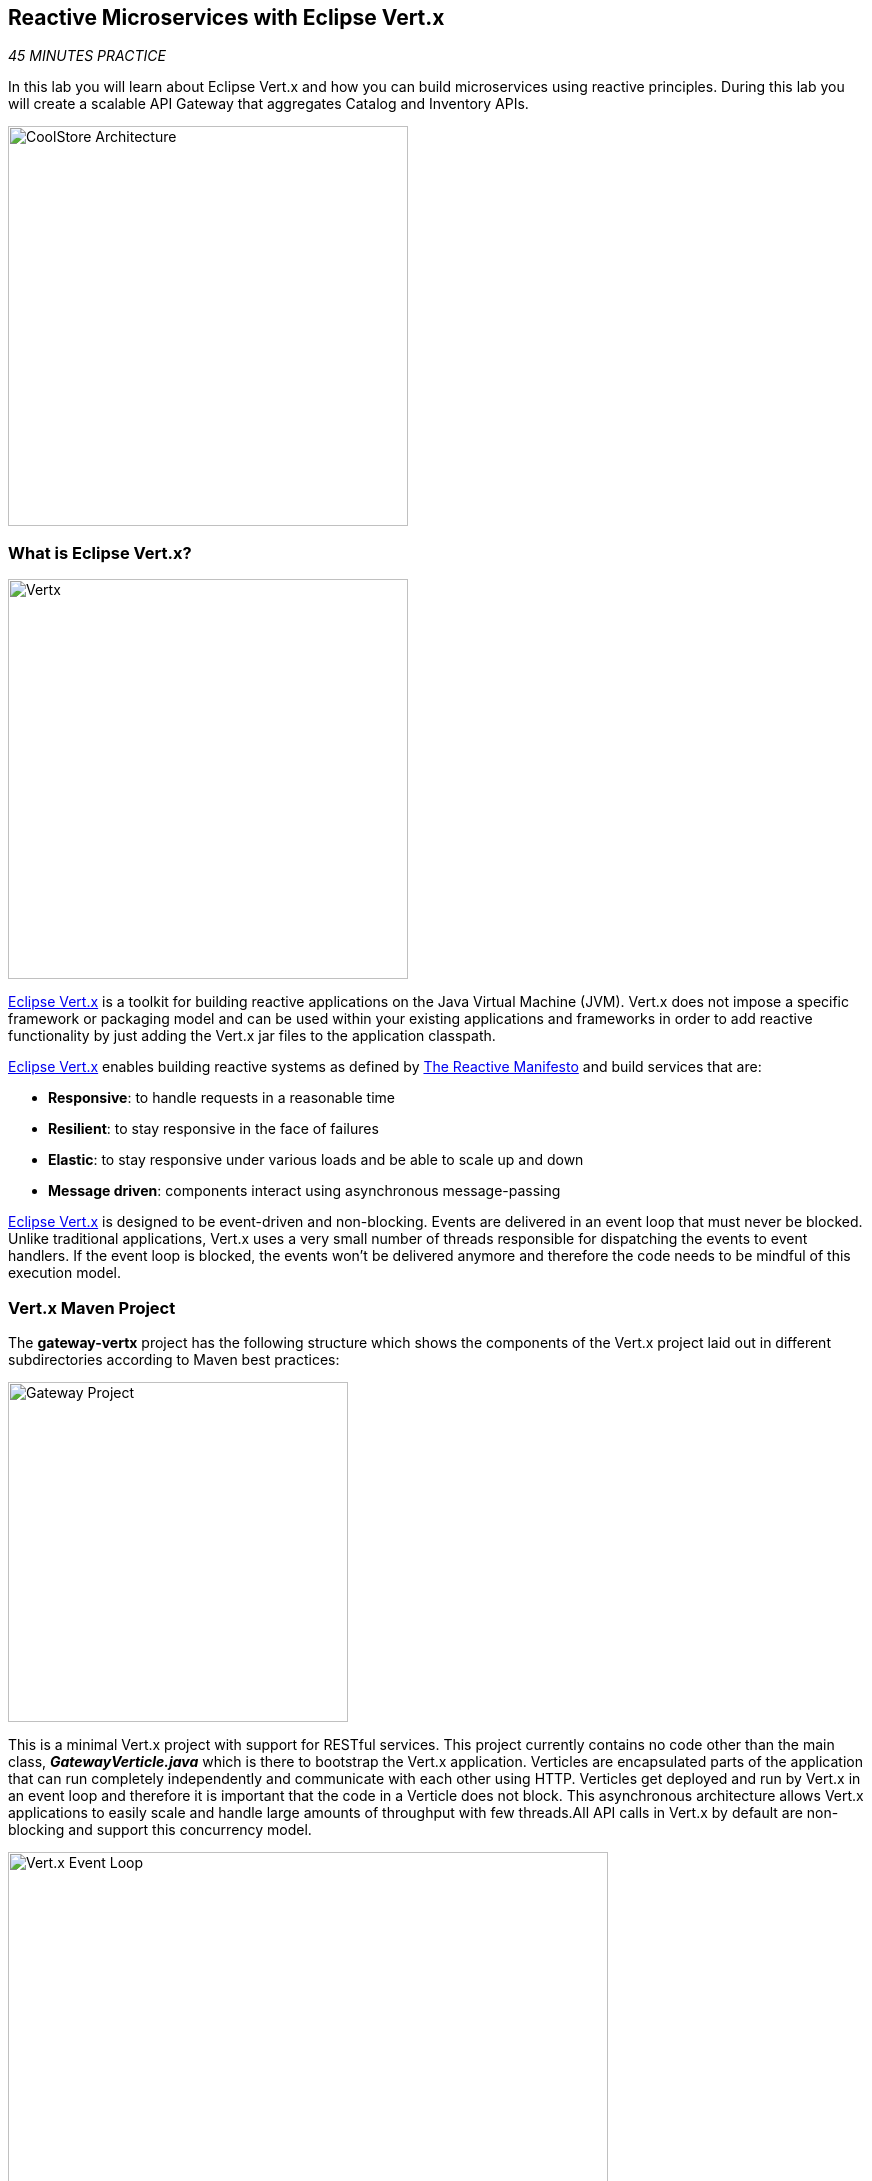 == Reactive Microservices with Eclipse Vert.x

_45 MINUTES PRACTICE_

In this lab you will learn about Eclipse Vert.x and how you can 
build microservices using reactive principles. During this lab you will 
create a scalable API Gateway that aggregates Catalog and Inventory APIs.

image:{% image_path coolstore-arch-gateway-vertx.png %}[CoolStore Architecture,400]

=== What is Eclipse Vert.x?

[sidebar]
--
image:{% image_path vertx-logo.png %}[Vertx, 400]

http://vertx.io/[Eclipse Vert.x^] is a toolkit for building reactive applications on the Java Virtual Machine (JVM). Vert.x does not 
impose a specific framework or packaging model and can be used within your existing applications and frameworks 
in order to add reactive functionality by just adding the Vert.x jar files to the application classpath.

http://vertx.io/[Eclipse Vert.x^] enables building reactive systems as defined by http://www.reactivemanifesto.org[The Reactive Manifesto^] and build 
services that are:

* *Responsive*: to handle requests in a reasonable time
* *Resilient*: to stay responsive in the face of failures
* *Elastic*: to stay responsive under various loads and be able to scale up and down
* *Message driven*: components interact using asynchronous message-passing

http://vertx.io/[Eclipse Vert.x^] is designed to be event-driven and non-blocking. Events are delivered in an event loop that must never be blocked. Unlike traditional applications, Vert.x uses a very small number of threads responsible for dispatching the events to event handlers. If the event loop is blocked, the events won’t be delivered anymore and therefore the code needs to be mindful of this execution model.
--

=== Vert.x Maven Project 

The **gateway-vertx** project has the following structure which shows the components of 
the Vert.x project laid out in different subdirectories according to Maven best practices:

image:{% image_path vertx-gateway-project.png %}[Gateway Project,340]

This is a minimal Vert.x project with support for RESTful services. This project currently contains no code
other than the main class, *_GatewayVerticle.java_* which is there to bootstrap the Vert.x application. Verticles
are encapsulated parts of the application that can run completely independently and communicate with each other
using HTTP. Verticles get deployed and run by Vert.x in an event loop and therefore it 
is important that the code in a Verticle does not block. This asynchronous architecture allows Vert.x applications 
to easily scale and handle large amounts of throughput with few threads.All API calls in Vert.x by default are non-blocking 
and support this concurrency model.

image:{% image_path vertx-event-loop.png %}[Vert.x Event Loop,600]

Although you can have multiple, there is currently only one Verticle created in the *_gateway-vertx_* project. 

`*Examine 'GatewayVerticle' class*` in the *_com.redhat.cloudnative.gateway_* package in the **src** directory.

[source,java]
.GatewayVerticle.java
----
package com.redhat.cloudnative.gateway;


import io.vertx.core.Future;
import io.vertx.reactivex.core.AbstractVerticle;
import io.vertx.reactivex.ext.web.Router;
import io.vertx.reactivex.ext.web.handler.StaticHandler;

public class GatewayVerticle extends AbstractVerticle { // <1>
    @Override
    public void start(Future<Void> future) { // <2>
        Router router = Router.router(vertx); // <3>

        router.get("/*").handler(StaticHandler.create("assets")); // <4>

        vertx.createHttpServer().requestHandler(router)
            .listen(Integer.getInteger("http.port", 8080)); // <5>
    }
}
----
<1> A Verticle is created by extending from *_AbstractVerticle_* class
<2> The *_start()_* method creates an HTTP server
<3> *_Router_* is retrieved for mapping the REST endpoints
<4> A REST endpoint is created for **/** to return a static HTML page **assets/index.html**
<5> An HTTP Server is created which listens on port **8080**

You can use Maven to make sure the skeleton project builds successfully. You should get a **BUILD SUCCESS** message 
in the build logs, otherwise the build has failed.

In CodeReady Workspaces, `*right click on 'gateway-vertx'*` project in the project explorer then, `*click on 'Commands > Build > build'*`

image:{% image_path codeready-commands-build.png %}[Maven Build,600]

Once successfully built, the resulting *_jar_* is located in the **target/** directory:

----
$ ls labs/gateway-vertx/target/*.jar

labs/gateway-vertx/target/gateway-1.0-SNAPSHOT.jar
----

This is an uber-jar with all the dependencies required packaged in the *jar* to enable running the 
application with `*java -jar*`.

=== Create an API Gateway

In the previous labs, you have created two RESTful services: Catalog and Inventory. Instead of the 
web frontend contacting each of these backend services, you can create an API Gateway which is an entry 
point for the web frontend to access all backend services from a single place. This pattern is expectedly 
called http://microservices.io/patterns/apigateway.html[API Gateway^] and is a common practice in Microservices 
architecture.

image:{% image_path coolstore-arch.png %}[API Gateway Pattern,400]

Replace the content of *_src/main/java/com/redhat/cloudnative/gateway/GatewayVerticle.java_* class with the following:

[source,java]
.GatewayVerticle.java
----
package com.redhat.cloudnative.gateway;

import io.vertx.core.http.HttpMethod;
import io.vertx.core.json.JsonArray;
import io.vertx.core.json.JsonObject;
import io.vertx.ext.web.client.WebClientOptions;
import io.vertx.reactivex.core.AbstractVerticle;
import io.vertx.reactivex.ext.web.Router;
import io.vertx.reactivex.ext.web.RoutingContext;
import io.vertx.reactivex.ext.web.client.WebClient;
import io.vertx.reactivex.ext.web.client.predicate.ResponsePredicate;
import io.vertx.reactivex.ext.web.codec.BodyCodec;
import io.vertx.reactivex.ext.web.handler.CorsHandler;
import io.vertx.reactivex.ext.web.handler.StaticHandler;
import io.vertx.reactivex.servicediscovery.ServiceDiscovery;
import io.vertx.reactivex.servicediscovery.types.HttpEndpoint;
import org.slf4j.Logger;
import org.slf4j.LoggerFactory;
import io.reactivex.Observable;
import io.reactivex.Single;

import java.util.ArrayList;
import java.util.List;

public class GatewayVerticle extends AbstractVerticle {
    private static final Logger LOG = LoggerFactory.getLogger(GatewayVerticle.class);

    private WebClient catalog;
    private WebClient inventory;

    @Override
    public void start() {
        Router router = Router.router(vertx);
        router.route().handler(CorsHandler.create("*").allowedMethod(HttpMethod.GET));
        router.get("/*").handler(StaticHandler.create("assets"));
        router.get("/health").handler(ctx -> ctx.response().end(new JsonObject().put("status", "UP").toString()));
        router.get("/api/products").handler(this::products); // <1>

        ServiceDiscovery.create(vertx, discovery -> { // <2>
            // Catalog lookup
            Single<WebClient> catalogDiscoveryRequest = HttpEndpoint.rxGetWebClient(discovery,
                rec -> rec.getName().equals("catalog"))
                .onErrorReturn(t -> WebClient.create(vertx, new WebClientOptions()
                    .setDefaultHost(System.getProperty("catalog.api.host", "localhost"))
                    .setDefaultPort(Integer.getInteger("catalog.api.port", 9000))));

            // Inventory lookup
            Single<WebClient> inventoryDiscoveryRequest = HttpEndpoint.rxGetWebClient(discovery,
                rec -> rec.getName().equals("inventory"))
                .onErrorReturn(t -> WebClient.create(vertx, new WebClientOptions()
                    .setDefaultHost(System.getProperty("inventory.api.host", "localhost"))
                    .setDefaultPort(Integer.getInteger("inventory.api.port", 9001))));

            // Zip all 3 requests
            Single.zip(catalogDiscoveryRequest, inventoryDiscoveryRequest, (c, i) -> {
                // When everything is done
                catalog = c;
                inventory = i;
                return vertx.createHttpServer()
                    .requestHandler(router)
                    .listen(Integer.getInteger("http.port", 8080));
            }).subscribe();
        });
    }

    private void products(RoutingContext rc) { // <3>
        // Retrieve catalog
        catalog
            .get("/api/catalog")
            .expect(ResponsePredicate.SC_OK)
            .as(BodyCodec.jsonArray())
            .rxSend()
            .map(resp -> {
                // Map the response to a list of JSON object
                List<JsonObject> listOfProducts = new ArrayList<>();
                for (Object product : resp.body()) {
                    listOfProducts.add((JsonObject)product);
                }
                return listOfProducts;
            })
            .flatMap(products -> {
                    // For each item from the catalog, invoke the inventory service
                    // and create a JsonArray containing all the results
                    return Observable.fromIterable(products)
                        .flatMapSingle(this::getAvailabilityFromInventory)
                        .collect(JsonArray::new, JsonArray::add);
                }
            )
            .subscribe(
                list -> rc.response().end(list.encodePrettily()),
                error -> rc.response().setStatusCode(500).end(new JsonObject().put("error", error.getMessage()).toString())
            );
    }

    private Single<JsonObject> getAvailabilityFromInventory(JsonObject product) { // <4>
        // Retrieve the inventory for a given product
        return inventory
            .get("/api/inventory/" + product.getString("itemId"))
            .as(BodyCodec.jsonObject())
            .rxSend()
            .map(resp -> {
                if (resp.statusCode() != 200) {
                    LOG.warn("Inventory error for {}: status code {}",
                        product.getString("itemId"), resp.statusCode());
                    return product.copy();
                }
                return product.copy().put("availability",
                    new JsonObject().put("quantity", resp.body().getInteger("quantity")));
            });
    }
}
----
<1> A REST mapping to map **/api/products** to the *_products()_* method
<2> Vert.x provides http://vertx.io/docs/vertx-service-discovery/java[built-in service discovery^] 
for finding where dependent services are deployed 
and accessing their endpoints. Vert.x service discovery can be seamlessly integrated with external 
service discovery mechanisms provided by OpenShift, Kubernetes, Consul, Redis, etc.
In this lab, since you will deploy the API Gateway on OpenShift, the OpenShift service discovery 
bridge is used to automatically import OpenShift services into the Vert.x application as they 
get deployed and undeployed. Since you also want to test the API Gateway locally, there is an 
*_onErrorReturn()_* method clause in the service lookup to fallback on a local service for Inventory 
and Catalog REST APIs.
<3> The *_products()_* method invokes the Catalog REST endpoint and retrieves the products. It then 
iterates over the retrieved products and for each product invokes the 
Inventory REST endpoint to get the inventory status and enrich the product data with availability 
info using the **getAvailabilityFromInventory()** method. Note that instead of making blocking calls 
to the Catalog and Inventory REST APIs, all calls 
are non-blocking and handled using http://vertx.io/docs/vertx-rx/java[RxJava^]. Due to its non-blocking 
nature, the *_product()_* method can immediately return without waiting for the Catalog and Inventory 
REST invocations to complete and whenever the result of the REST calls is ready, the result 
will be acted upon and update the response which is then sent back to the client.
<4> The **getAvailabilityFromInventory()** method is similar to the **product()** method, it invokes the 
Inventory REST endpoint and retrieves the inventory.

Build and package the *_Gateway Service_* using Maven by `*right-clicking on gateway-vertx*` project in the project explorer then, `*click on 'Commands > Build > build'*`

image:{% image_path codeready-commands-build.png %}[Maven Build,600]

=== Deploy Vert.x on OpenShift

It’s time to build and deploy our service on OpenShift. 

OpenShift {{OPENSHIFT_DOCS_BASE}}/architecture/core_concepts/builds_and_image_streams.html#source-build[Source-to-Image (S2I)^] 
feature can be used to build a container image from your project. OpenShift 
S2I uses the https://access.redhat.com/documentation/en-us/red_hat_jboss_middleware_for_openshift/3/html/red_hat_java_s2i_for_openshift[supported OpenJDK container image^] to build the final container 
image of the API Gateway service by uploading the Vert.x uber-jar from 
the **target** folder to the OpenShift platform. 

Maven projects can use the https://maven.fabric8.io[Fabric8 Maven Plugin^] in order to use OpenShift S2I for building 
the container image of the application from within the project. This maven plugin is a Kubernetes/OpenShift client 
able to communicate with the OpenShift platform using the REST endpoints in order to issue the commands 
allowing to build a project, deploy it and finally launch a docker process as a pod.

To build and deploy the **Gateway Service** on OpenShift using the *fabric8* maven plugin, 
which is already configured in CodeReady Workspaces, `*right click on 'gateway-vertx'*` project in the project explorer then, `*click on 'Commands > Deploy > fabric8:deploy'*`

image:{% image_path codeready-commands-deploy.png %}[Fabric8 Deploy,600]

[TIP]
.fabric8:deploy
====
It will cause the following to happen:

* The API Gateway uber-jar is built using Vert.x
* A container image is built on OpenShift containing the API Gateway uber-jar and JDK
* All necessary objects are created within the OpenShift project to deploy the API Gateway service
====

Once this completes, your project should be up and running. OpenShift runs the different components of 
the project in one or more pods which are the unit of runtime deployment and consists of the running 
containers for the project. 

Let's take a moment and review the OpenShift resources that are created for the API Gateway:

* **Build Config**: *gateway-s2i* build config is the configuration for building the Gateway 
container image from the gateway source code or JAR archive
* **Image Stream**: *gateway* image stream is the virtual view of all gateway container 
images built and pushed to the OpenShift integrated registry.
* **Deployment Config**: *gateway* deployment config deploys and redeploys the Gateway container 
image whenever a new Gateway container image becomes available
* **Service**: *gateway* service is an internal load balancer which identifies a set of 
pods (containers) in order to proxy the connections it receives to them. Backing pods can be 
added to or removed from a service arbitrarily while the service remains consistently available, 
enabling anything that depends on the service to refer to it at a consistent address (service name 
or IP).
* **Route**: *gateway* route registers the service on the built-in external load-balancer 
and assigns a public DNS name to it so that it can be reached from outside OpenShift cluster.

You can review the above resources in the OpenShift Web Console or using `*oc describe*` command:

TIP: **bc** is the short-form of **buildconfig** and can be interchangeably used instead of it with the 
OpenShift CLI. The same goes for **is** instead of **imagestream**, **dc** instead of **deploymentconfig** 
and **svc** instead of **service**.

----
$ oc describe bc gateway-s2i
$ oc describe is gateway
$ oc describe dc gateway
$ oc describe svc gateway
$ oc describe route gateway
----

You can see the expose DNS url for the *_Gateway Service_* in the {{OPENSHIFT_CONSOLE_URL}}[OpenShift Web Console^]or using 
OpenShift CLI.

----
$ oc get routes

NAME        HOST/PORT                                       PATH        SERVICES        PORT        TERMINATION   
catalog     catalog-{{COOLSTORE_PROJECT}}.{{APPS_HOSTNAME_SUFFIX}}                      catalog         8080        None
gateway     gateway-{{COOLSTORE_PROJECT}}.{{APPS_HOSTNAME_SUFFIX}}                      gateway         8080        None
inventory   inventory-{{COOLSTORE_PROJECT}}.{{APPS_HOSTNAME_SUFFIX}}                    inventory       8080        None
----

`*Click on the OpenShift Route of _'Gateway Service'_*` from the {{OPENSHIFT_CONSOLE_URL}}[OpenShift Web Console^].

image:{% image_path gateway-service.png %}[Gateway Service,500]

Then `*click on 'Test it'*`. You should have the following output:

[source,json]
----
[ {
  "itemId" : "329299",
  "name" : "Red Fedora",
  "desc" : "Official Red Hat Fedora",
  "price" : 34.99,
  "availability" : {
    "quantity" : 35
  }
},
...
]
----

As mentioned earlier, Vert.x built-in service discovery is integrated with OpenShift service 
discovery to lookup the Catalog and Inventory APIs.

Well done! You are ready to move on to the next lab.
